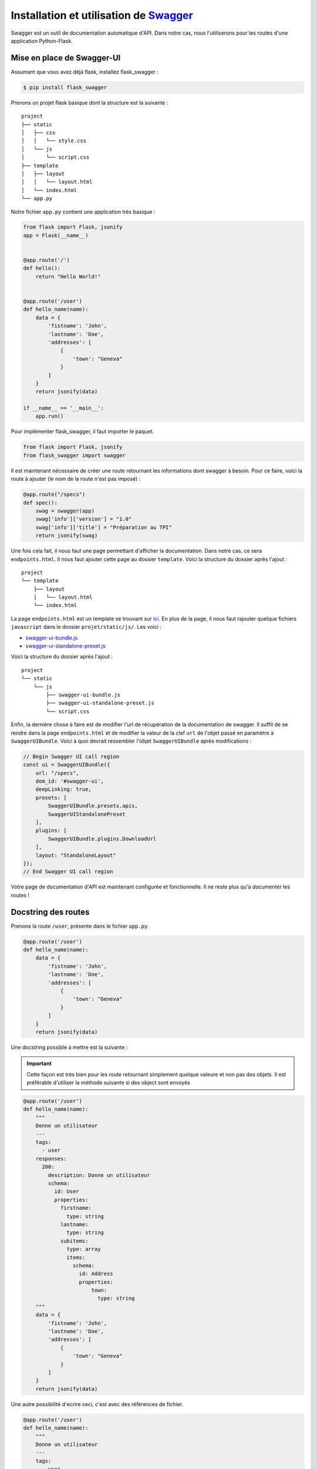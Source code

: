 Installation et utilisation de `Swagger <https://swagger.io/>`_
===============================================================

Swagger est un outil de documentation automatique d'API. Dans notre cas, nous l'utiliserons pour les routes d'une application Python-Flask.

Mise en place de Swagger-UI
---------------------------

Assumant que vous avez déjà flask, installez flask_swagger :

.. code-block:: bash

   $ pip install flask_swagger

Prenons un projet flask basique dont la structure est la suivante :

::

    project
    ├── static          
    │   ├── css
    │   │   └── style.css
    │   └── js
    │       └── script.css
    ├── template          
    │   ├── layout
    │   │   └── layout.html
    │   └── index.html
    └── app.py

Notre fichier ``app.py`` contient une application très basique :

.. code-block:: python

    from flask import Flask, jsonify
    app = Flask(__name__)


    @app.route('/')
    def hello():
        return "Hello World!"


    @app.route('/user')
    def hello_name(name):
        data = {
            'fistname': 'John',
            'lastname': 'Doe',
            'addresses': [
                {
                    'town': "Geneva"
                }
            ]
        }
        return jsonify(data)

    if __name__ == '__main__':
        app.run()

Pour implémenter flask_swagger, il faut importer le paquet.

.. code-block:: python

    from flask import Flask, jsonify
    from flask_swagger import swagger

Il est maintenant nécessaire de créer une route retournant les informations dont swagger à besoin.
Pour ce faire, voici la route à ajouter (le nom de la route n'est pas imposé) :

.. code-block:: python

    @app.route("/specs")
    def spec():
        swag = swagger(app)
        swag['info']['version'] = "1.0"
        swag['info']['title'] = "Préparation au TPI"
        return jsonify(swag)

Une fois cela fait, il nous faut une page permettant d'afficher la documentation. Dans notre cas, ce sera ``endpoints.html``.
Il nous faut ajouter cette page au dossier ``template``.
Voici la structure du dossier après l'ajout :

::

    project
    └── template
        ├── layout
        │   └── layout.html
        └── index.html

La page ``endpoints.html`` est un template se trouvant sur `ici <https://github.com/swagger-api/swagger-ui/blob/master/dist/index.html>`_.
En plus de la page, il nous faut rajouter quelque fichiers ``javascript`` dans le dossier ``projet/static/js/``. Les voici : 

- `swagger-ui-bundle.js <https://github.com/swagger-api/swagger-ui/blob/master/dist/swagger-ui-bundle.js>`_
- `swagger-ui-standalone-preset.js <https://github.com/swagger-api/swagger-ui/blob/master/dist/swagger-ui-standalone-preset.js.map>`_

Voici la structure du dossier après l'ajout :

::

    project
    └── static
        └── js
            ├── swagger-ui-bundle.js
            ├── swagger-ui-standalone-preset.js
            └── script.css

Enfin, la dernière chose à faire est de modifier l'url de récupération de la documentation de swagger.
Il suffit de se rendre dans la page ``endpoints.html`` et de modifier la valeur de la clef ``url`` de l'objet passé en paramètre à ``SwaggerUIBundle``.
Voici à quoi devrait ressembler l'objet ``SwaggerUIBundle`` après modifications :

.. code-block:: javascript

    // Begin Swagger UI call region
    const ui = SwaggerUIBundle({
        url: "/specs",
        dom_id: '#swagger-ui',
        deepLinking: true,
        presets: [
            SwaggerUIBundle.presets.apis,
            SwaggerUIStandalonePreset
        ],
        plugins: [
            SwaggerUIBundle.plugins.DownloadUrl
        ],
        layout: "StandaloneLayout"
    });
    // End Swagger UI call region

Votre page de documentation d'API est maintenant configurée et fonctionnelle. Il ne reste plus qu'à documenter les routes !

Docstring des routes
--------------------

Prenons la route ``/user``, présente dans le fichier ``app.py``.

.. code-block:: python

    @app.route('/user')
    def hello_name(name):
        data = {
            'fistname': 'John',
            'lastname': 'Doe',
            'addresses': [
                {
                    'town': "Geneva"
                }
            ]
        }
        return jsonify(data)

Une docstring possible à mettre est la suivante :

.. important:: Cette façon est très bien pour les route retournant simplement quelque valeure et non pas des objets. Il est préférable d'utiliser la méthode suivante si des object sont envoyés

.. code-block:: python

    @app.route('/user')
    def hello_name(name):
        """
        Donne un utilisateur
        ---
        tags:
          - user
        responses:
          200:
            description: Donne un utilisateur
            schema:
              id: User
              properties:
                firstname:
                  type: string
                lastname:
                  type: string
                subitems:
                  type: array
                  items:
                    schema:
                      id: Address
                      properties:
                          town:
                            type: string
        """
        data = {
            'fistname': 'John',
            'lastname': 'Doe',
            'addresses': [
                {
                    'town': "Geneva"
                }
            ]
        }
        return jsonify(data)

Une autre possibilité d'ecrire ceci, c'est avec des références de fichier.

.. code-block:: python

    @app.route('/user')
    def hello_name(name):
        """
        Donne un utilisateur
        ---
        tags:
          - user
        responses:
          200:
            description: Donne un utilisateur
            schema:
              id: User
              $ref: '/static/swagger-components/User.yml#/User'
        """
        data = {
            'fistname': 'John',
            'lastname': 'Doe',
            'addresses': [
                {
                    'town': "Geneva"
                }
            ]
        }
        return jsonify(data)

Le contenu des fichier mis par référence est le suivant :

- Pour ``/static/swagger-components/User.yml`` :

.. code-block:: yaml

   User:
     type: object
     properties:
       firstname:
         type: string
       lastname:
         type: string
       subitems:
         type: array
         items:
           $ref: '/static/swagger-components/Address.yml#/Address'

- Pour ``/static/swagger-components/Address.yml`` :

.. code-block:: yaml

   Address:
     type: object
     properties:
     town:
       type: string

Les fichiers de références se trouvent dans le dossier ``static`` et dans le sous-dossier ``swagger-components``, dont voici la structure :

::

    project
    └── static
        └── swagger-components
            ├── User.yml
            └── Address.yml
